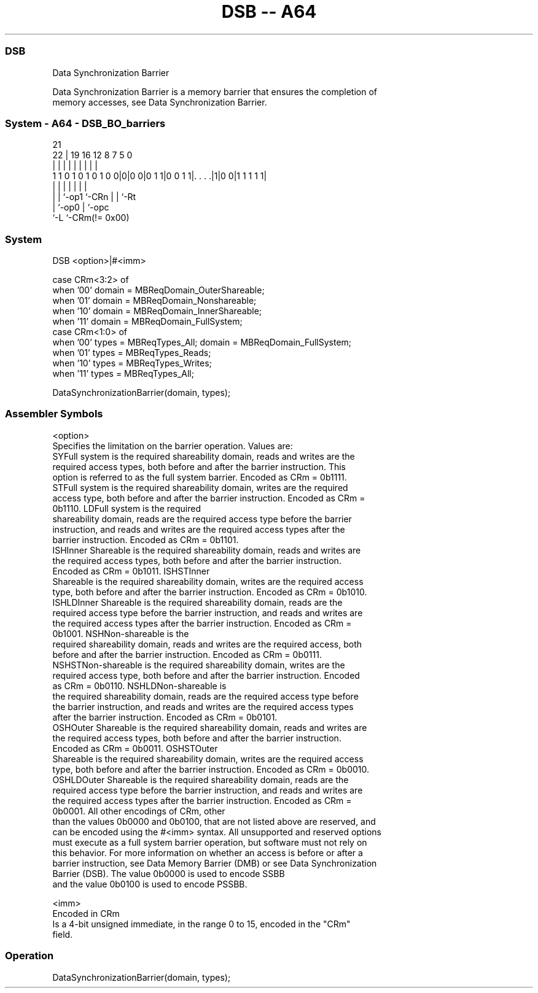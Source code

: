 .nh
.TH "DSB -- A64" "7" " "  "instruction" "system"
.SS DSB
 Data Synchronization Barrier

 Data Synchronization Barrier is a memory barrier that ensures the completion of
 memory accesses, see Data Synchronization Barrier.



.SS System - A64 - DSB_BO_barriers
 
                                                                   
                                                                   
                       21                                          
                     22 |  19    16      12       8 7   5         0
                      | |   |     |       |       | |   |         |
   1 1 0 1 0 1 0 1 0 0|0|0 0|0 1 1|0 0 1 1|. . . .|1|0 0|1 1 1 1 1|
                      | |   |     |       |         |   |
                      | |   `-op1 `-CRn   |         |   `-Rt
                      | `-op0             |         `-opc
                      `-L                 `-CRm(!= 0x00)
  
  
 
.SS System
 
 DSB  <option>|#<imm>
 
 case CRm<3:2> of
     when '00' domain = MBReqDomain_OuterShareable;
     when '01' domain = MBReqDomain_Nonshareable; 
     when '10' domain = MBReqDomain_InnerShareable;
     when '11' domain = MBReqDomain_FullSystem;
 case CRm<1:0> of
     when '00' types = MBReqTypes_All; domain = MBReqDomain_FullSystem;
     when '01' types = MBReqTypes_Reads;
     when '10' types = MBReqTypes_Writes;
     when '11' types = MBReqTypes_All;
 
 DataSynchronizationBarrier(domain, types);
 

.SS Assembler Symbols

 <option>
  Specifies the limitation on the barrier operation. Values are:
  SYFull system is the required shareability domain, reads and writes are the
  required access types, both before and after the barrier instruction. This
  option is referred to as the full system barrier. Encoded as CRm = 0b1111.
  STFull system is the required shareability domain, writes are the required
  access type, both before and after the barrier instruction. Encoded as CRm =
  0b1110.                                         LDFull system is the required
  shareability domain, reads are the required access type before the barrier
  instruction, and reads and writes are the required access types after the
  barrier instruction. Encoded as CRm = 0b1101.
  ISHInner Shareable is the required shareability domain, reads and writes are
  the required access types, both before and after the barrier instruction.
  Encoded as CRm = 0b1011.                                         ISHSTInner
  Shareable is the required shareability domain, writes are the required access
  type, both before and after the barrier instruction. Encoded as CRm = 0b1010.
  ISHLDInner Shareable is the required shareability domain, reads are the
  required access type before the barrier instruction, and reads and writes are
  the required access types after the barrier instruction. Encoded as CRm =
  0b1001.                                         NSHNon-shareable is the
  required shareability domain, reads and writes are the required access, both
  before and after the barrier instruction. Encoded as CRm = 0b0111.
  NSHSTNon-shareable is the required shareability domain, writes are the
  required access type, both before and after the barrier instruction. Encoded
  as CRm = 0b0110.                                         NSHLDNon-shareable is
  the required shareability domain, reads are the required access type before
  the barrier instruction, and reads and writes are the required access types
  after the barrier instruction. Encoded as CRm = 0b0101.
  OSHOuter Shareable is the required shareability domain, reads and writes are
  the required access types, both before and after the barrier instruction.
  Encoded as CRm = 0b0011.                                         OSHSTOuter
  Shareable is the required shareability domain, writes are the required access
  type, both before and after the barrier instruction. Encoded as CRm = 0b0010.
  OSHLDOuter Shareable is the required shareability domain, reads are the
  required access type before the barrier instruction, and reads and writes are
  the required access types after the barrier instruction. Encoded as CRm =
  0b0001.                                   All other encodings of CRm, other
  than the values 0b0000 and 0b0100, that are not listed above are reserved, and
  can be encoded using the #<imm> syntax. All unsupported and reserved options
  must execute as a full system barrier operation, but software must not rely on
  this behavior. For more information on whether an access is before or after a
  barrier instruction, see Data Memory Barrier (DMB) or see Data Synchronization
  Barrier (DSB).                        The value 0b0000 is used to encode SSBB
  and the value 0b0100 is used to encode PSSBB.

 <imm>
  Encoded in CRm
  Is a 4-bit unsigned immediate, in the range 0 to 15, encoded in the "CRm"
  field.



.SS Operation

 DataSynchronizationBarrier(domain, types);

